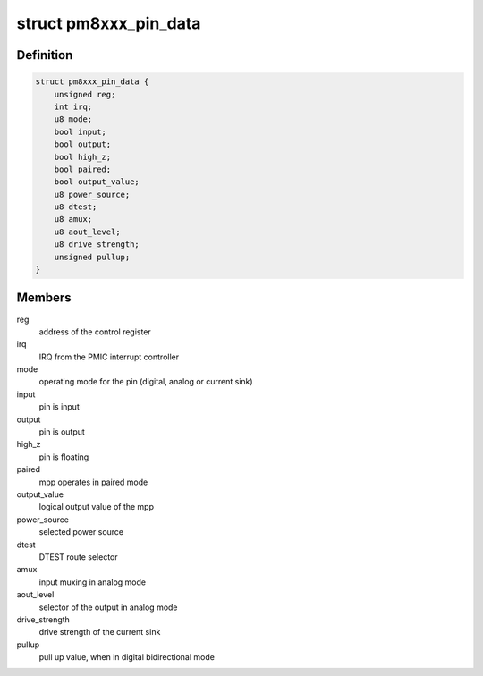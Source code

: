 .. -*- coding: utf-8; mode: rst -*-
.. src-file: drivers/pinctrl/qcom/pinctrl-ssbi-mpp.c

.. _`pm8xxx_pin_data`:

struct pm8xxx_pin_data
======================

.. c:type:: struct pm8xxx_pin_data

    dynamic configuration for a pin

.. _`pm8xxx_pin_data.definition`:

Definition
----------

.. code-block:: c

    struct pm8xxx_pin_data {
        unsigned reg;
        int irq;
        u8 mode;
        bool input;
        bool output;
        bool high_z;
        bool paired;
        bool output_value;
        u8 power_source;
        u8 dtest;
        u8 amux;
        u8 aout_level;
        u8 drive_strength;
        unsigned pullup;
    }

.. _`pm8xxx_pin_data.members`:

Members
-------

reg
    address of the control register

irq
    IRQ from the PMIC interrupt controller

mode
    operating mode for the pin (digital, analog or current sink)

input
    pin is input

output
    pin is output

high_z
    pin is floating

paired
    mpp operates in paired mode

output_value
    logical output value of the mpp

power_source
    selected power source

dtest
    DTEST route selector

amux
    input muxing in analog mode

aout_level
    selector of the output in analog mode

drive_strength
    drive strength of the current sink

pullup
    pull up value, when in digital bidirectional mode

.. This file was automatic generated / don't edit.

